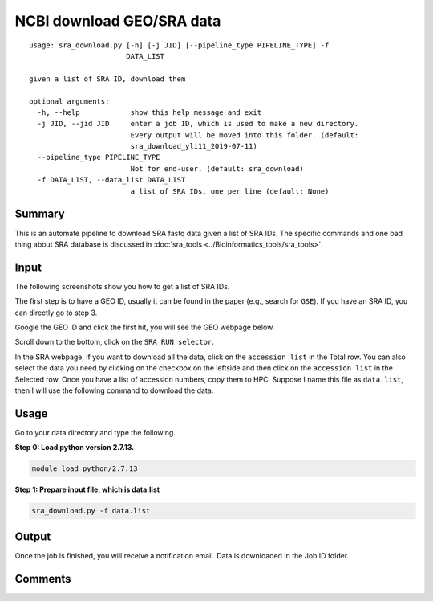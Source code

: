 NCBI download GEO/SRA data
==========================

::

	usage: sra_download.py [-h] [-j JID] [--pipeline_type PIPELINE_TYPE] -f
	                       DATA_LIST

	given a list of SRA ID, download them

	optional arguments:
	  -h, --help            show this help message and exit
	  -j JID, --jid JID     enter a job ID, which is used to make a new directory.
	                        Every output will be moved into this folder. (default:
	                        sra_download_yli11_2019-07-11)
	  --pipeline_type PIPELINE_TYPE
	                        Not for end-user. (default: sra_download)
	  -f DATA_LIST, --data_list DATA_LIST
	                        a list of SRA IDs, one per line (default: None)

Summary
^^^^^^^

This is an automate pipeline to download SRA fastq data given a list of SRA IDs. The specific commands and one bad thing about SRA database is discussed in :doc:`sra_tools <../Bioinformatics_tools/sra_tools>`.

Input
^^^^^

The following screenshots show you how to get a list of SRA IDs. 

The first step is to have a GEO ID, usually it can be found in the paper (e.g., search for ``GSE``). If you have an SRA ID, you can directly go to step 3.

Google the GEO ID and click the first hit, you will see the GEO webpage below.

.. image:: ../../images/geo_data_download_1.PNG
	:align: center

Scroll down to the bottom, click on the ``SRA RUN selector``.

.. image:: ../../images/geo_data_download_2.PNG
	:align: center

In the SRA webpage, if you want to download all the data, click on the ``accession list`` in the Total row. You can also select the data you need by clicking on the checkbox on the leftside and then click on the ``accession list`` in the Selected row. Once you have a list of accession numbers, copy them to HPC. Suppose I name this file as ``data.list``, then I will use the following command to download the data.

Usage
^^^^^

Go to your data directory and type the following.

**Step 0: Load python version 2.7.13.**

.. code:: bash

    module load python/2.7.13

**Step 1: Prepare input file, which is data.list**

.. code:: bash

    sra_download.py -f data.list


Output
^^^^^^

Once the job is finished, you will receive a notification email. Data is downloaded in the Job ID folder.


Comments
^^^^^^^^

.. disqus::
    :disqus_identifier: NGS_pipelines











